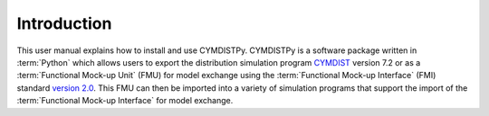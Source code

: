 .. highlight:: rest

.. _introduction:

Introduction
============
This user manual explains how to install and use CYMDISTPy.
CYMDISTPy is a software package written in :term:`Python` which allows users to export the distribution simulation program `CYMDIST <http://www.cyme.com>`_ version 7.2 or as a :term:`Functional Mock-up Unit` (FMU) for model exchange using the :term:`Functional Mock-up Interface` (FMI) standard `version 2.0 <https://svn.modelica.org/fmi/branches/public/specifications/v2.0/FMI_for_ModelExchange_and_CoSimulation_v2.0.pdf>`_.
This FMU can then be imported into a variety of simulation programs that support the import of the :term:`Functional Mock-up Interface` for model exchange.

